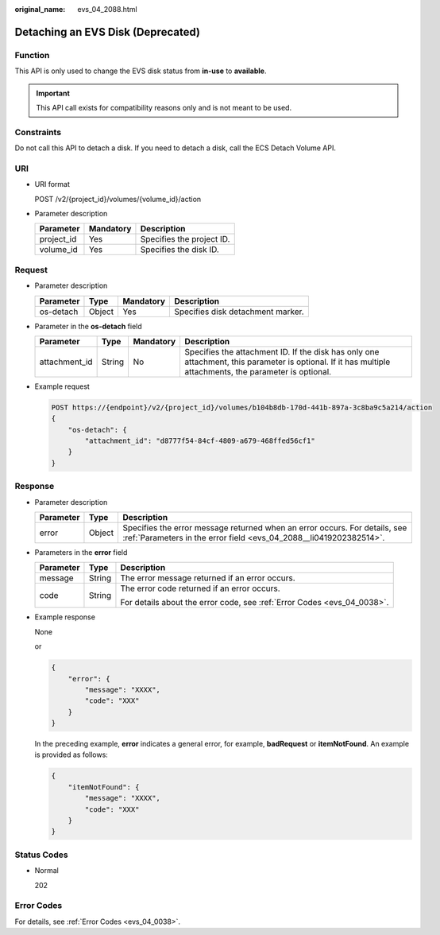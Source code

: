 :original_name: evs_04_2088.html

.. _evs_04_2088:

Detaching an EVS Disk (Deprecated)
==================================

Function
--------

This API is only used to change the EVS disk status from **in-use** to **available**.

.. important::

   This API call exists for compatibility reasons only and is not meant to be used.

Constraints
-----------

Do not call this API to detach a disk. If you need to detach a disk, call the ECS Detach Volume API.

URI
---

-  URI format

   POST /v2/{project_id}/volumes/{volume_id}/action

-  Parameter description

   ========== ========= =========================
   Parameter  Mandatory Description
   ========== ========= =========================
   project_id Yes       Specifies the project ID.
   volume_id  Yes       Specifies the disk ID.
   ========== ========= =========================

Request
-------

-  Parameter description

   ========= ====== ========= =================================
   Parameter Type   Mandatory Description
   ========= ====== ========= =================================
   os-detach Object Yes       Specifies disk detachment marker.
   ========= ====== ========= =================================

-  Parameter in the **os-detach** field

   +---------------+--------+-----------+----------------------------------------------------------------------------------------------------------------------------------------------------------+
   | Parameter     | Type   | Mandatory | Description                                                                                                                                              |
   +===============+========+===========+==========================================================================================================================================================+
   | attachment_id | String | No        | Specifies the attachment ID. If the disk has only one attachment, this parameter is optional. If it has multiple attachments, the parameter is optional. |
   +---------------+--------+-----------+----------------------------------------------------------------------------------------------------------------------------------------------------------+

-  Example request

   .. code-block:: text

      POST https://{endpoint}/v2/{project_id}/volumes/b104b8db-170d-441b-897a-3c8ba9c5a214/action
      {
          "os-detach": {
              "attachment_id": "d8777f54-84cf-4809-a679-468ffed56cf1"
          }
      }

Response
--------

-  Parameter description

   +-----------+--------+--------------------------------------------------------------------------------------------------------------------------------------------------+
   | Parameter | Type   | Description                                                                                                                                      |
   +===========+========+==================================================================================================================================================+
   | error     | Object | Specifies the error message returned when an error occurs. For details, see :ref:`Parameters in the error field <evs_04_2088__li0419202382514>`. |
   +-----------+--------+--------------------------------------------------------------------------------------------------------------------------------------------------+

-  .. _evs_04_2088__li0419202382514:

   Parameters in the **error** field

   +-----------------------+-----------------------+-------------------------------------------------------------------------+
   | Parameter             | Type                  | Description                                                             |
   +=======================+=======================+=========================================================================+
   | message               | String                | The error message returned if an error occurs.                          |
   +-----------------------+-----------------------+-------------------------------------------------------------------------+
   | code                  | String                | The error code returned if an error occurs.                             |
   |                       |                       |                                                                         |
   |                       |                       | For details about the error code, see :ref:`Error Codes <evs_04_0038>`. |
   +-----------------------+-----------------------+-------------------------------------------------------------------------+

-  Example response

   None

   or

   .. code-block::

      {
          "error": {
              "message": "XXXX",
              "code": "XXX"
          }
      }

   In the preceding example, **error** indicates a general error, for example, **badRequest** or **itemNotFound**. An example is provided as follows:

   .. code-block::

      {
          "itemNotFound": {
              "message": "XXXX",
              "code": "XXX"
          }
      }

Status Codes
------------

-  Normal

   202

Error Codes
-----------

For details, see :ref:`Error Codes <evs_04_0038>`.
